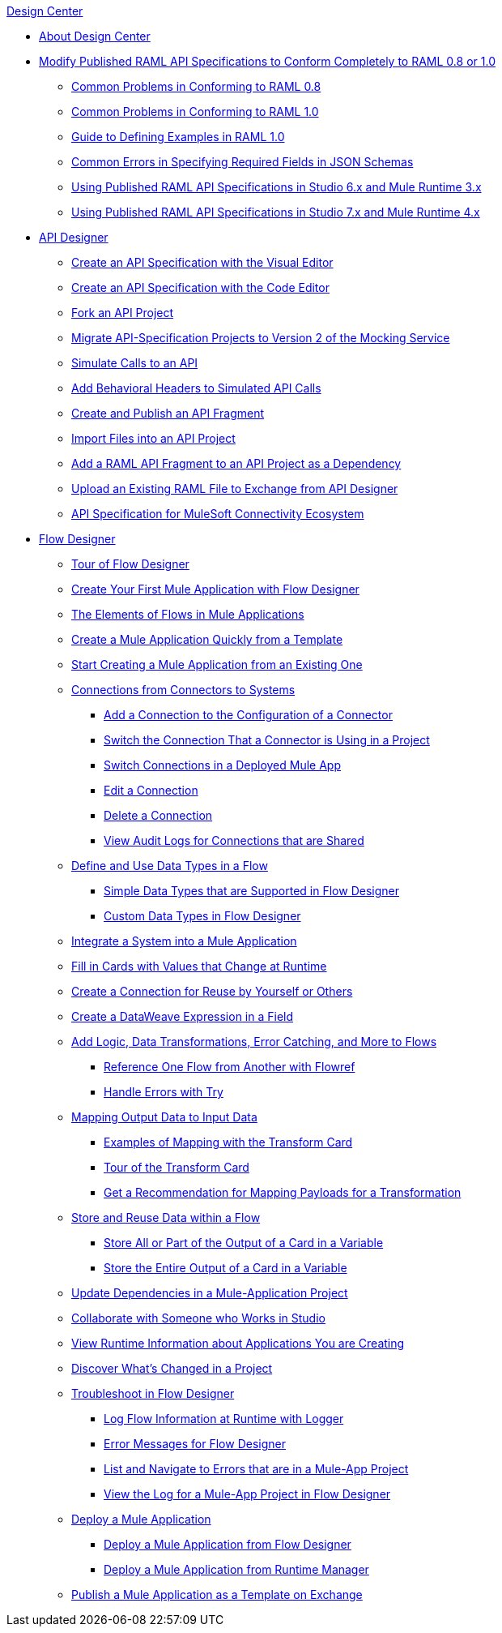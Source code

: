 .xref:index.adoc[Design Center]
* xref:index.adoc[About Design Center]
* xref:design-modify-raml-specs-conform.adoc[Modify Published RAML API Specifications to Conform Completely to RAML 0.8 or 1.0]
 ** xref:design-common-problems-raml-08.adoc[Common Problems in Conforming to RAML 0.8]
 ** xref:design-common-problems-raml-10.adoc[Common Problems in Conforming to RAML 1.0]
 ** xref:design-named-examples.adoc[Guide to Defining Examples in RAML 1.0]
 ** xref:design-json-schema-required-error.adoc[Common Errors in Specifying Required Fields in JSON Schemas]
 ** xref:design-scenarios-s6m3-for-published-apis.adoc[Using Published RAML API Specifications in Studio 6.x and Mule Runtime 3.x]
 ** xref:design-scenarios-s7m4-for-published-apis.adoc[Using Published RAML API Specifications in Studio 7.x and Mule Runtime 4.x]
* xref:design-create-publish-api-specs.adoc[API Designer]
 ** xref:design-create-publish-api-visual-editor.adoc[Create an API Specification with the Visual Editor]
 ** xref:design-create-publish-api-raml-editor.adoc[Create an API Specification with the Code Editor]
 ** xref:design-branching.adoc[Fork an API Project]
 ** xref:design-migrating-ms.adoc[Migrate API-Specification Projects to Version 2 of the Mocking Service]
 ** xref:design-mocking-service.adoc[Simulate Calls to an API]
 ** xref:apid-behavioral-headers.adoc[Add Behavioral Headers to Simulated API Calls]
 ** xref:design-create-publish-api-fragment.adoc[Create and Publish an API Fragment]
 ** xref:design-import-files.adoc[Import Files into an API Project]
 ** xref:design-add-api-dependency.adoc[Add a RAML API Fragment to an API Project as a Dependency]
 ** xref:upload-raml-task.adoc[Upload an Existing RAML File to Exchange from API Designer]
 ** xref:spec-api-public-exchange.adoc[API Specification for MuleSoft Connectivity Ecosystem]
* xref:about-designing-a-mule-application.adoc[Flow Designer]
 ** xref:fd-tour.adoc[Tour of Flow Designer]
 ** xref:salesforce-to-twilio.adoc[Create Your First Mule Application with Flow Designer]
 ** xref:fd-elements-of-flows.adoc[The Elements of Flows in Mule Applications]
 ** xref:import-template.adoc[Create a Mule Application Quickly from a Template]
 ** xref:to-create-a-mule-application-project.adoc[Start Creating a Mule Application from an Existing One]
 ** xref:fd-connections.adoc[Connections from Connectors to Systems]
  *** xref:fd-connection-create.adoc[Add a Connection to the Configuration of a Connector]
  *** xref:fd-connection-switch-in-project.adoc[Switch the Connection That a Connector is Using in a Project]
  *** xref:fd-connection-switch-in-deployed-app.adoc[Switch Connections in a Deployed Mule App]
  *** xref:fd-connection-edit.adoc[Edit a Connection]
  *** xref:fd-connection-delete.adoc[Delete a Connection]
  *** xref:fd-connection-view-audit-logs.adoc[View Audit Logs for Connections that are Shared]
 ** xref:about-data-types.adoc[Define and Use Data Types in a Flow]
  *** xref:fd-supported-simple-data-types.adoc[Simple Data Types that are Supported in Flow Designer]
  *** xref:fd-custom-data-types.adoc[Custom Data Types in Flow Designer]
 ** xref:fd-integrating-systems.adoc[Integrate a System into a Mule Application]
 ** xref:dynamic-expression-field.adoc[Fill in Cards with Values that Change at Runtime]
 ** xref:fd-reuse-config.adoc[Create a Connection for Reuse by Yourself or Others]
 ** xref:custom-expression-field.adoc[Create a DataWeave Expression in a Field]
 ** xref:fd-add-core-component.adoc[Add Logic, Data Transformations, Error Catching, and More to Flows]
  *** xref:reference-flow-task-design-center.adoc[Reference One Flow from Another with Flowref]
  *** xref:error-handling-task-design-center.adoc[Handle Errors with Try]
 ** xref:fd-transform.adoc[Mapping Output Data to Input Data]
  *** xref:fd-mapping-examples.adoc[Examples of Mapping with the Transform Card]
  *** xref:fd-tour-transform-card.adoc[Tour of the Transform Card]
  *** xref:get-mapping-recommendations.adoc[Get a Recommendation for Mapping Payloads for a Transformation]
 ** xref:fd-store-data-top.adoc[Store and Reuse Data within a Flow]
  *** xref:to-create-and-populate-a-variable.adoc[Store All or Part of the Output of a Card in a Variable]
  *** xref:fd-store-reuse-output.adoc[Store the Entire Output of a Card in a Variable]
 ** xref:manage-dependency-versions-design-center.adoc[Update Dependencies in a Mule-Application Project]
 ** xref:fd-share-to-studio.adoc[Collaborate with Someone who Works in Studio]
 ** xref:jump-runtime-manager-task.adoc[View Runtime Information about Applications You are Creating]
 ** xref:fd-project-history.adoc[Discover What’s Changed in a Project]
 ** xref:fd-troubleshooting.adoc[Troubleshoot in Flow Designer]
  *** xref:logger-task-design-center.adoc[Log Flow Information at Runtime with Logger]
  *** xref:troubleshooting-reference.adoc[Error Messages for Flow Designer]
  *** xref:viewing-problems-fd-canvas.adoc[List and Navigate to Errors that are in a Mule-App Project]
  *** xref:view-clear-logs-task.adoc[View the Log for a Mule-App Project in Flow Designer]
 ** xref:fd-deploy.adoc[Deploy a Mule Application]
  *** xref:promote-app-prod-env-design-center.adoc[Deploy a Mule Application from Flow Designer]
  *** xref:fd-deploy-app-from-rm.adoc[Deploy a Mule Application from Runtime Manager]
 ** xref:fd-publish-app-as-template.adoc[Publish a Mule Application as a Template on Exchange]
